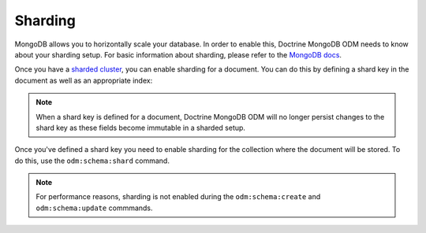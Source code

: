 .. _sharding:

Sharding
========

MongoDB allows you to horizontally scale your database. In order to enable this,
Doctrine MongoDB ODM needs to know about your sharding setup. For basic information
about sharding, please refer to the `MongoDB docs <https://docs.mongodb.com/manual/sharding/>`_.

Once you have a `sharded cluster <https://docs.mongodb.com/manual/core/sharded-cluster-architectures-production/>`_,
you can enable sharding for a document. You can do this by defining a shard key in
the document as well as an appropriate index:

.. configuration-block::

    .. code-block:: php

        <?php

        /**
         * @Document
         * @Indexes(@Index(keys={"username"="asc"}))
         * @ShardKey(keys={"username"="asc"})
         */
        class User
        {
            /** @Id */
            public $id;

            /** @Field(type="int") */
            public $accountId;

            /** @Field(type="string") */
            public $username;
        }

    .. code-block:: xml

        <doctrine-mongo-mapping xmlns="http://doctrine-project.org/schemas/orm/doctrine-mongo-mapping"
              xmlns:xsi="http://www.w3.org/2001/XMLSchema-instance"
              xsi:schemaLocation="http://doctrine-project.org/schemas/orm/doctrine-mongo-mapping
                            http://doctrine-project.org/schemas/orm/doctrine-mongo-mapping.xsd">

            <document name="Documents\User">
                <shard-key>
                    <key name="username" order="asc"/>
                </shard-key>
                <indexes>
                    <index>
                        <key name="username" order="asc" />
                    </index>
                </indexes>
            </document>
        </doctrine-mongo-mapping>

.. note::
    When a shard key is defined for a document, Doctrine MongoDB ODM will no
    longer persist changes to the shard key as these fields become immutable in
    a sharded setup.

Once you've defined a shard key you need to enable sharding for the collection
where the document will be stored. To do this, use the ``odm:schema:shard``
command.

.. note::

    For performance reasons, sharding is not enabled during the
    ``odm:schema:create`` and ``odm:schema:update`` commmands.

